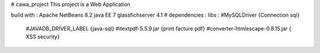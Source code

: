 # cawa_project
This project is a Web Application

build with : 
Apache NetBeans 8.2
java EE 7
glassfichserver 4.1
# dependencies :
libs :  #MySQLDriver            {Connection sql}
        #JAVADB_DRIVER_LABEL    {java-sql}
        #itextpdf-5.5.9.jar     {print facture pdf}
        #converter-htmlescape-0.8.15.jar   { XSS security}

.. image::  https://github.com/adelbenamara/cawa_project/blob/main/image_cawa/acciull.png

.. image::  https://github.com/adelbenamara/cawa_project/blob/main/image_cawa/login.png

.. image::  https://github.com/adelbenamara/cawa_project/blob/main/image_cawa/add clien.png

.. image::  https://github.com/adelbenamara/cawa_project/blob/main/image_cawa/add article.png
